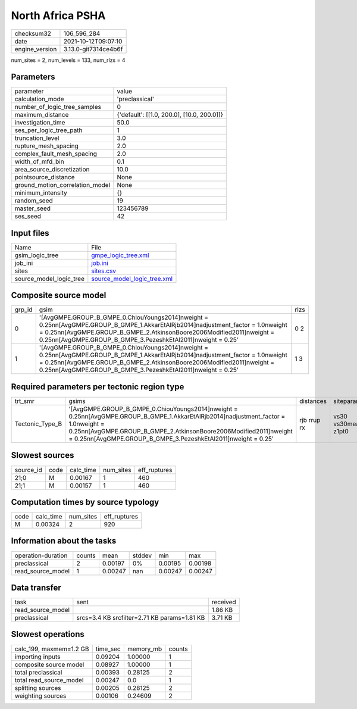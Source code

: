 North Africa PSHA
=================

+----------------+----------------------+
| checksum32     | 106_596_284          |
+----------------+----------------------+
| date           | 2021-10-12T09:07:10  |
+----------------+----------------------+
| engine_version | 3.13.0-git7314ce4b6f |
+----------------+----------------------+

num_sites = 2, num_levels = 133, num_rlzs = 4

Parameters
----------
+---------------------------------+--------------------------------------------+
| parameter                       | value                                      |
+---------------------------------+--------------------------------------------+
| calculation_mode                | 'preclassical'                             |
+---------------------------------+--------------------------------------------+
| number_of_logic_tree_samples    | 0                                          |
+---------------------------------+--------------------------------------------+
| maximum_distance                | {'default': [[1.0, 200.0], [10.0, 200.0]]} |
+---------------------------------+--------------------------------------------+
| investigation_time              | 50.0                                       |
+---------------------------------+--------------------------------------------+
| ses_per_logic_tree_path         | 1                                          |
+---------------------------------+--------------------------------------------+
| truncation_level                | 3.0                                        |
+---------------------------------+--------------------------------------------+
| rupture_mesh_spacing            | 2.0                                        |
+---------------------------------+--------------------------------------------+
| complex_fault_mesh_spacing      | 2.0                                        |
+---------------------------------+--------------------------------------------+
| width_of_mfd_bin                | 0.1                                        |
+---------------------------------+--------------------------------------------+
| area_source_discretization      | 10.0                                       |
+---------------------------------+--------------------------------------------+
| pointsource_distance            | None                                       |
+---------------------------------+--------------------------------------------+
| ground_motion_correlation_model | None                                       |
+---------------------------------+--------------------------------------------+
| minimum_intensity               | {}                                         |
+---------------------------------+--------------------------------------------+
| random_seed                     | 19                                         |
+---------------------------------+--------------------------------------------+
| master_seed                     | 123456789                                  |
+---------------------------------+--------------------------------------------+
| ses_seed                        | 42                                         |
+---------------------------------+--------------------------------------------+

Input files
-----------
+-------------------------+--------------------------------------------------------------+
| Name                    | File                                                         |
+-------------------------+--------------------------------------------------------------+
| gsim_logic_tree         | `gmpe_logic_tree.xml <gmpe_logic_tree.xml>`_                 |
+-------------------------+--------------------------------------------------------------+
| job_ini                 | `job.ini <job.ini>`_                                         |
+-------------------------+--------------------------------------------------------------+
| sites                   | `sites.csv <sites.csv>`_                                     |
+-------------------------+--------------------------------------------------------------+
| source_model_logic_tree | `source_model_logic_tree.xml <source_model_logic_tree.xml>`_ |
+-------------------------+--------------------------------------------------------------+

Composite source model
----------------------
+--------+------------------------------------------------------------------------------------------------------------------------------------------------------------------------------------------------------------------------------------------------------------------------------------+------+
| grp_id | gsim                                                                                                                                                                                                                                                                               | rlzs |
+--------+------------------------------------------------------------------------------------------------------------------------------------------------------------------------------------------------------------------------------------------------------------------------------------+------+
| 0      | '[AvgGMPE.GROUP_B_GMPE_0.ChiouYoungs2014]\nweight = 0.25\n\n[AvgGMPE.GROUP_B_GMPE_1.AkkarEtAlRjb2014]\nadjustment_factor = 1.0\nweight = 0.25\n\n[AvgGMPE.GROUP_B_GMPE_2.AtkinsonBoore2006Modified2011]\nweight = 0.25\n\n[AvgGMPE.GROUP_B_GMPE_3.PezeshkEtAl2011]\nweight = 0.25' | 0 2  |
+--------+------------------------------------------------------------------------------------------------------------------------------------------------------------------------------------------------------------------------------------------------------------------------------------+------+
| 1      | '[AvgGMPE.GROUP_B_GMPE_0.ChiouYoungs2014]\nweight = 0.25\n\n[AvgGMPE.GROUP_B_GMPE_1.AkkarEtAlRjb2014]\nadjustment_factor = 1.0\nweight = 0.25\n\n[AvgGMPE.GROUP_B_GMPE_2.AtkinsonBoore2006Modified2011]\nweight = 0.25\n\n[AvgGMPE.GROUP_B_GMPE_3.PezeshkEtAl2011]\nweight = 0.25' | 1 3  |
+--------+------------------------------------------------------------------------------------------------------------------------------------------------------------------------------------------------------------------------------------------------------------------------------------+------+

Required parameters per tectonic region type
--------------------------------------------
+-----------------+------------------------------------------------------------------------------------------------------------------------------------------------------------------------------------------------------------------------------------------------------------------------------------+-------------+-------------------------+-------------------+
| trt_smr         | gsims                                                                                                                                                                                                                                                                              | distances   | siteparams              | ruptparams        |
+-----------------+------------------------------------------------------------------------------------------------------------------------------------------------------------------------------------------------------------------------------------------------------------------------------------+-------------+-------------------------+-------------------+
| Tectonic_Type_B | '[AvgGMPE.GROUP_B_GMPE_0.ChiouYoungs2014]\nweight = 0.25\n\n[AvgGMPE.GROUP_B_GMPE_1.AkkarEtAlRjb2014]\nadjustment_factor = 1.0\nweight = 0.25\n\n[AvgGMPE.GROUP_B_GMPE_2.AtkinsonBoore2006Modified2011]\nweight = 0.25\n\n[AvgGMPE.GROUP_B_GMPE_3.PezeshkEtAl2011]\nweight = 0.25' | rjb rrup rx | vs30 vs30measured z1pt0 | dip mag rake ztor |
+-----------------+------------------------------------------------------------------------------------------------------------------------------------------------------------------------------------------------------------------------------------------------------------------------------------+-------------+-------------------------+-------------------+

Slowest sources
---------------
+-----------+------+-----------+-----------+--------------+
| source_id | code | calc_time | num_sites | eff_ruptures |
+-----------+------+-----------+-----------+--------------+
| 21;0      | M    | 0.00167   | 1         | 460          |
+-----------+------+-----------+-----------+--------------+
| 21;1      | M    | 0.00157   | 1         | 460          |
+-----------+------+-----------+-----------+--------------+

Computation times by source typology
------------------------------------
+------+-----------+-----------+--------------+
| code | calc_time | num_sites | eff_ruptures |
+------+-----------+-----------+--------------+
| M    | 0.00324   | 2         | 920          |
+------+-----------+-----------+--------------+

Information about the tasks
---------------------------
+--------------------+--------+---------+--------+---------+---------+
| operation-duration | counts | mean    | stddev | min     | max     |
+--------------------+--------+---------+--------+---------+---------+
| preclassical       | 2      | 0.00197 | 0%     | 0.00195 | 0.00198 |
+--------------------+--------+---------+--------+---------+---------+
| read_source_model  | 1      | 0.00247 | nan    | 0.00247 | 0.00247 |
+--------------------+--------+---------+--------+---------+---------+

Data transfer
-------------
+-------------------+----------------------------------------------+----------+
| task              | sent                                         | received |
+-------------------+----------------------------------------------+----------+
| read_source_model |                                              | 1.86 KB  |
+-------------------+----------------------------------------------+----------+
| preclassical      | srcs=3.4 KB srcfilter=2.71 KB params=1.81 KB | 3.71 KB  |
+-------------------+----------------------------------------------+----------+

Slowest operations
------------------
+-------------------------+----------+-----------+--------+
| calc_199, maxmem=1.2 GB | time_sec | memory_mb | counts |
+-------------------------+----------+-----------+--------+
| importing inputs        | 0.09204  | 1.00000   | 1      |
+-------------------------+----------+-----------+--------+
| composite source model  | 0.08927  | 1.00000   | 1      |
+-------------------------+----------+-----------+--------+
| total preclassical      | 0.00393  | 0.28125   | 2      |
+-------------------------+----------+-----------+--------+
| total read_source_model | 0.00247  | 0.0       | 1      |
+-------------------------+----------+-----------+--------+
| splitting sources       | 0.00205  | 0.28125   | 2      |
+-------------------------+----------+-----------+--------+
| weighting sources       | 0.00106  | 0.24609   | 2      |
+-------------------------+----------+-----------+--------+
